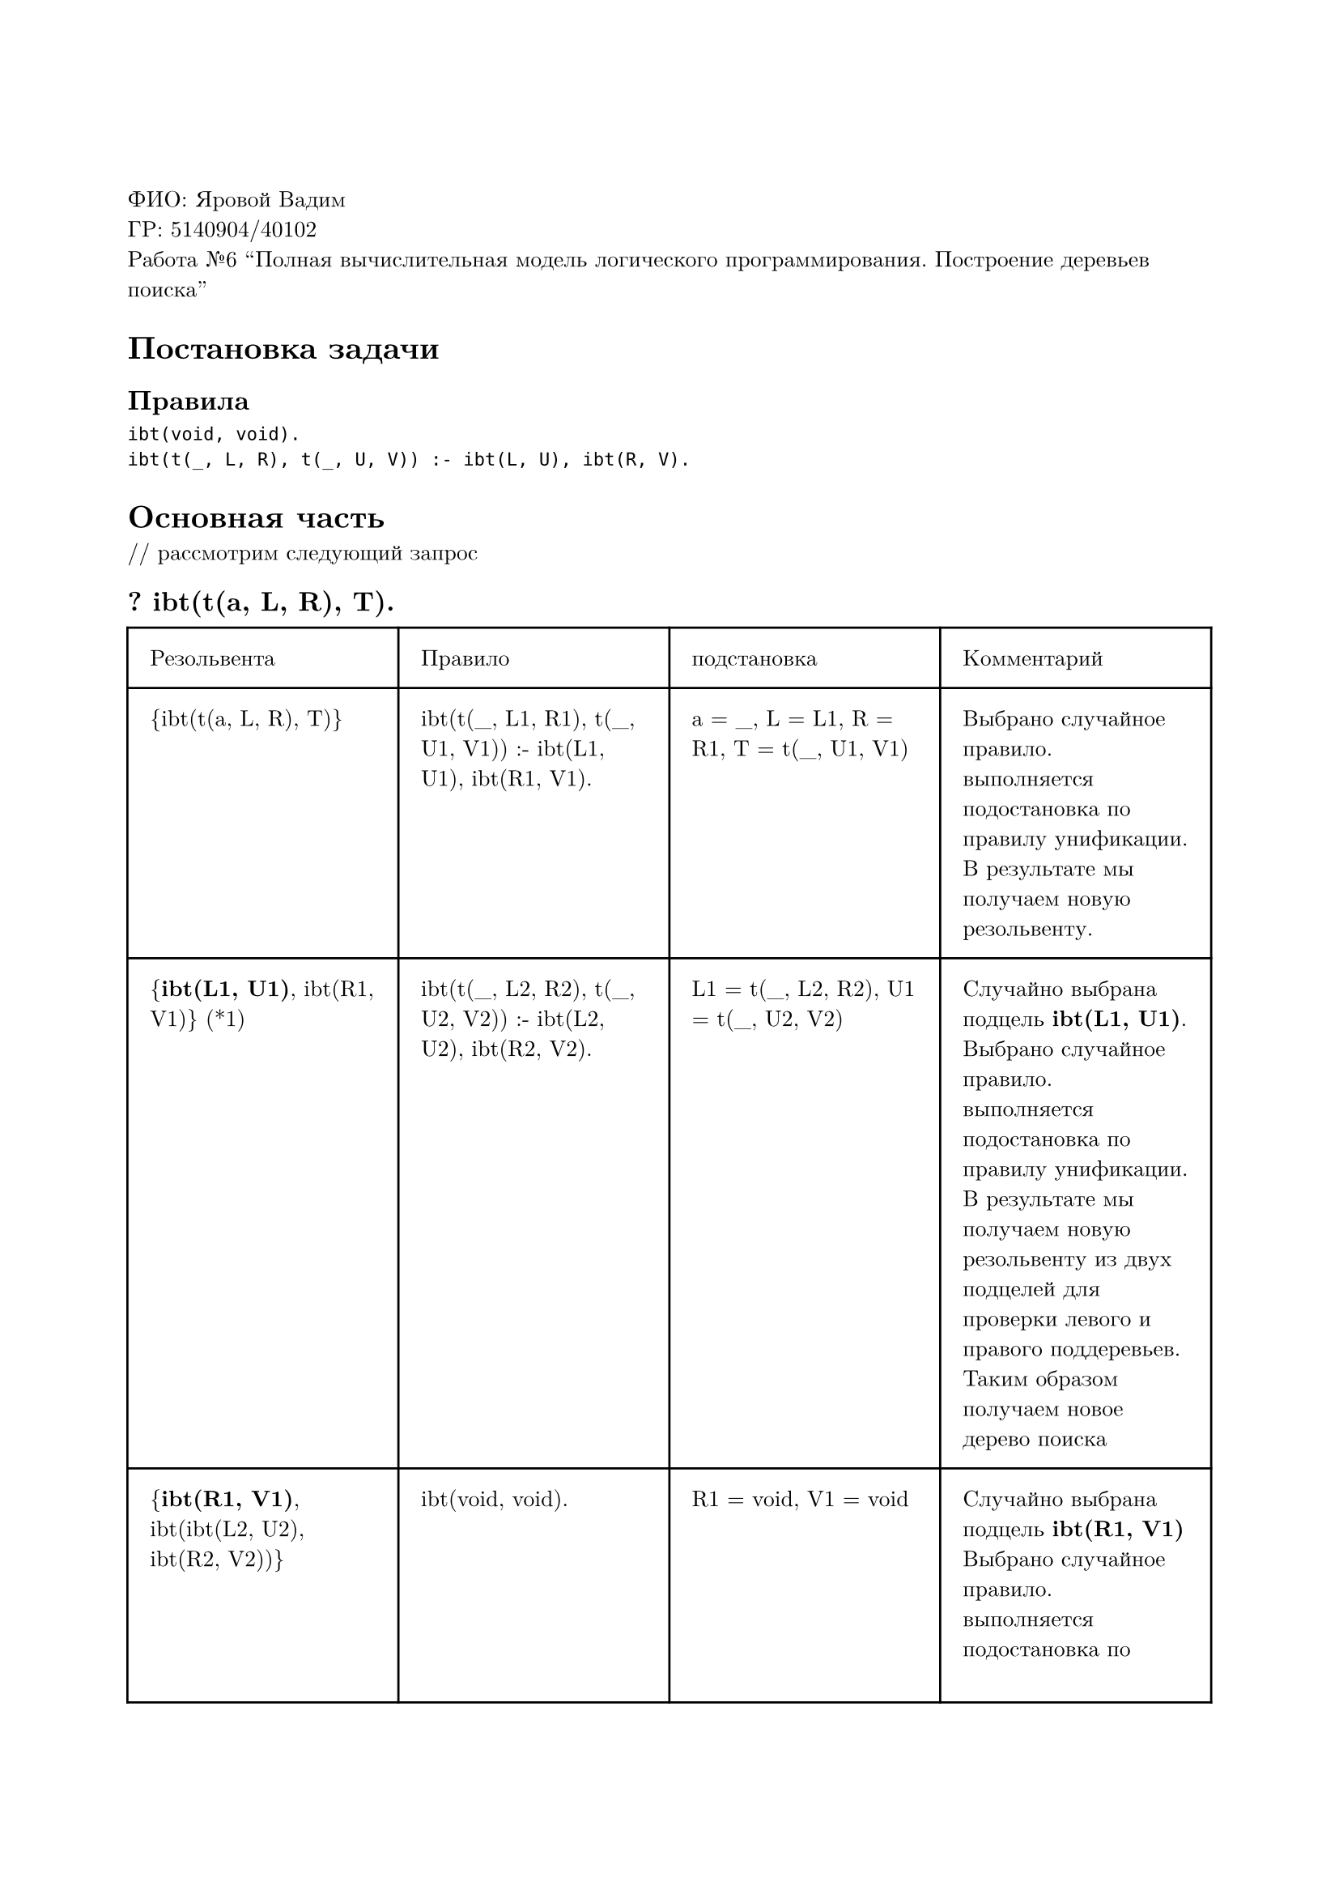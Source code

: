 #set page(
  paper: "a4",
  margin: (x: 2cm, y: 3cm),
)
#set text(
  font: "New Computer Modern",
  size: 10pt
)

ФИО: Яровой Вадим \
ГР: 5140904/40102 \
Работа №6 "Полная вычислительная модель логического программирования. Построение деревьев поиска" \

= Постановка задачи
== Правила
```
ibt(void, void).
ibt(t(_, L, R), t(_, U, V)) :- ibt(L, U), ibt(R, V).
```

= Основная часть
\/\/ рассмотрим следующий запрос
== ? ibt(t(a, L, R), T).

#table(
  columns: (auto, auto, auto, auto),
  inset: 10pt,
  [Резольвента], [Правило], [подстановка], [Комментарий],
  // line
  [{ibt(t(a, L, R), T)}],
  [ibt(t(\_, L1, R1), t(\_, U1, V1)) :- ibt(L1, U1), ibt(R1, V1).],
  [a = \_, L = L1, R = R1, T = t(\_, U1, V1) ],
  [Выбрано случайное правило. выполняется подостановка по правилу унификации. В результате мы получаем новую резольвенту.],
  // line
  [{*ibt(L1, U1)*, ibt(R1, V1)} (\*1)],
  [ibt(t(\_, L2, R2), t(\_, U2, V2)) :- ibt(L2, U2), ibt(R2, V2).],
  [L1 = t(\_, L2, R2), U1 = t(\_, U2, V2)],
  [Случайно выбрана подцель *ibt(L1, U1)*. Выбрано случайное правило. выполняется подостановка по правилу унификации. В результате мы получаем новую резольвенту из двух подцелей для проверки левого и правого поддеревьев. Таким образом получаем новое дерево поиска],
  // line
  [{*ibt(R1, V1)*, ibt(ibt(L2, U2), ibt(R2, V2))}],
  [ibt(void, void).],
  [R1 = void, V1 = void],
  [Случайно выбрана подцель *ibt(R1, V1)* Выбрано случайное правило. выполняется подостановка по правилу унификации. Получаем новую резольвенту],
  // line
  [{ibt(ibt(L2, U2), ibt(R2, V2))}],
  [...],
  [...],
  [...],
  // line
  [...],
  [...],
  [...],
  [...],
  [{}],
  [...],
  [...],
  [Получено бесконечное число решений],
  // line
  [{*ibt(R1, V1)*, ibt(L1, U1)} (\*2)],
  [ibt(t(\_, L3, R3), t(\_, U3, V3)) :- ibt(L3, U3), ibt(R3, V3).],
  [R1 = t(\_, L3, R3), V1 = t(\_, U3, V3)],
  [Случайно выбрана подцель *ibt(R1, V1)*. Выбрано случайное правило.  выполняется подостановка по правилу унификации. В результате мы получаем новую резольвенту из двух подцелей для проверки левого и правого поддеревьев. Таким образом получаем новое дерево поиска],
  // line
  [{*ibt(L1, U1)*, ibt(ibt(L3, U3), ibt(R3, V3))}],
  [ibt(void, void).],
  [L1 = void, U1 = void],
  [Случайно выбрана подцель *ibt(L1, U1)*. Выбрано случайное правило.  выполняется подостановка по правилу унификации. Получаем новую резольвенту],
  // line
  [{ibt(ibt(L3, U3), ibt(R3, V3))}],
  [...],
  [...],
  [...],
  // line
  [...],
  [...],
  [...],
  [...],
  // line
  [{}],
  [...],
  [...],
  [Получено бесконечное число решений],
)

